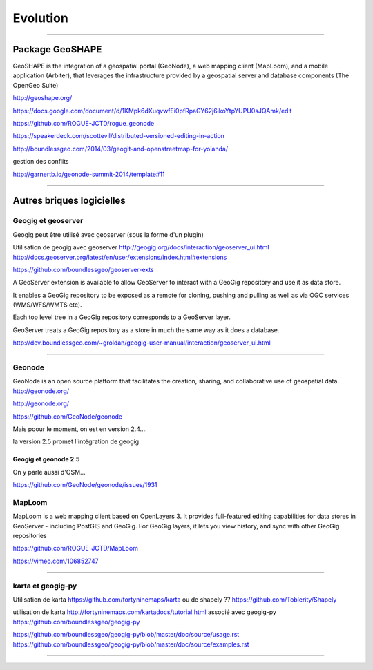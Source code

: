 =========
Evolution
=========

----

Package GeoSHAPE
================

GeoSHAPE is the integration of a geospatial portal (GeoNode), a web mapping client (MapLoom), and a mobile application (Arbiter), that leverages the infrastructure provided by a geospatial server and database components (The OpenGeo Suite)

http://geoshape.org/

https://docs.google.com/document/d/1KMpk6dXuqvwfEi0pfRpaGY62j6ikoYtpYUPU0sJQAmk/edit

https://github.com/ROGUE-JCTD/rogue_geonode

https://speakerdeck.com/scottevil/distributed-versioned-editing-in-action

http://boundlessgeo.com/2014/03/geogit-and-openstreetmap-for-yolanda/

gestion des conflits

http://garnertb.io/geonode-summit-2014/template#11

----

Autres briques logicielles
==========================

Geogig et geoserver
-------------------

Geogig peut être utilisé avec geoserver (sous la forme d'un plugin)

Utilisation de geogig avec geoserver
http://geogig.org/docs/interaction/geoserver_ui.html
http://docs.geoserver.org/latest/en/user/extensions/index.html#extensions

https://github.com/boundlessgeo/geoserver-exts

A GeoServer extension is available to allow GeoServer to interact with
a GeoGig repository and use it as data store.

It enables a GeoGig repository to be exposed as a remote for cloning,
pushing and pulling as well as via OGC services (WMS/WFS/WMTS etc).

Each top level tree in a GeoGig repository corresponds to a GeoServer layer.

GeoServer treats a GeoGig repository as a store in much
the same way as it does a database.

http://dev.boundlessgeo.com/~groldan/geogig-user-manual/interaction/geoserver_ui.html

----

Geonode
-------

GeoNode is an open source platform that facilitates the creation, sharing, and collaborative use of geospatial data. http://geonode.org/

http://geonode.org/

https://github.com/GeoNode/geonode

Mais poour le moment, on est en version 2.4....

la version 2.5 promet l'intégration de geogig


Geogig et geonode 2.5
.....................

On y parle aussi d'OSM...

https://github.com/GeoNode/geonode/issues/1931

MapLoom
-------

MapLoom is a web mapping client based on OpenLayers 3. It provides full-featured editing capabilities for data stores in GeoServer - including PostGIS and GeoGig. For GeoGig layers, it lets you view history, and sync with other GeoGig repositories

https://github.com/ROGUE-JCTD/MapLoom

https://vimeo.com/106852747

----

karta et geogig-py
------------------

Utilisation de karta
https://github.com/fortyninemaps/karta
ou de shapely ??
https://github.com/Toblerity/Shapely

utilisation de karta
http://fortyninemaps.com/kartadocs/tutorial.html
associé avec geogig-py
https://github.com/boundlessgeo/geogig-py

https://github.com/boundlessgeo/geogig-py/blob/master/doc/source/usage.rst
https://github.com/boundlessgeo/geogig-py/blob/master/doc/source/examples.rst

----
